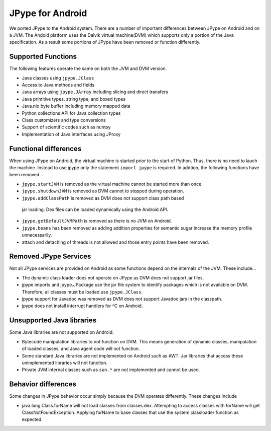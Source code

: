 JPype for Android
=================

We ported JPype to the Android system.  There are a number of important
differences between JPype on Android and on a JVM.  The Andoid platform uses
the Dalvik virtual machine(DVM) which supports only a portion of the Java
specification.  As a result some portions of JPype have been removed or
function differently.

Supported Functions
-------------------

The following features operate the same on both the JVM and DVM version.

- Java classes using ``jpype.JClass``
- Access to Java methods and fields
- Java arrays using ``jpype.JArray`` including slicing and direct transfers
- Java primitive types, string type, and boxed types
- Java.nio byte buffer including memory mapped data
- Python collections API for Java collection types
- Class customizers and type conversions
- Support of scientific codes such as numpy
- Implementation of Java interfaces using JProxy


Functional differences
----------------------

When using JPype on Android, the virtual machine is started prior to the start
of Python.  Thus, there is no need to lauch the machine.  Instead to use jpype
only the statement ``import jpype`` is required.  In addtion, the following
functions have been removed...

- ``jpype.startJVM`` is removed as the virtual machine cannot be started more
  than once.

- ``jpype.shutdownJVM`` is removed as DVM cannot to stopped during operation.

- ``jpype.addClassPath`` is removed as DVM does not support class path based
 jar loading.  Dex files can be loaded dynamically using the Android API.

- ``jpype.getDefaultJVMPath`` is removed as there is no JVM on Android. 

- ``jpype.beans`` has been removed as adding addition properties for semantic
  sugar increase the memory profile unnecessarily.

- attach and detaching of threads is not allowed and those entry points have been
  removed.


Removed JPype Services
----------------------

Not all JPype services are provided on Android as some functions depend on the
internals of the JVM.  These include...

- The dynamic class loader does not operate on JPype as DVM does not support
  jar files.

- jpype.imports and jpype.JPackage use the jar file system to identify packages
  which is not available on DVM.  Therefore, all classes must be loaded use
  ``jpype.JClass``.

- jpype support for Javadoc was removed as DVM does not support Javadoc jars in
  the classpath.

- jpype does not install interrupt handlers for ^C on Android.


Unsupported Java libraries
--------------------------

Some Java libraries are not supported on Android.

- Bytecode manipulation libraries to not function on DVM. This means generation
  of dynamic classes, manipulation of loaded classes, and Java agent code will
  not function.

- Some standard Java libraries are not implemented on Android such as AWT.
  Jar libraries that access these unimplemented libraries will not function.

- Private JVM internal classes such as ``sun.*`` are not implemented and cannot be used.


Behavior differences
--------------------

Some changes in JPype behavior occur simply because the DVM operates
differently.  These changes include

- java.lang.Class.forName will not load classes from classes.dex.  Attempting
  to access classes with forName will get ClassNotFoundException.  Applying
  forName to base classes that use the system classloader function as expected.


